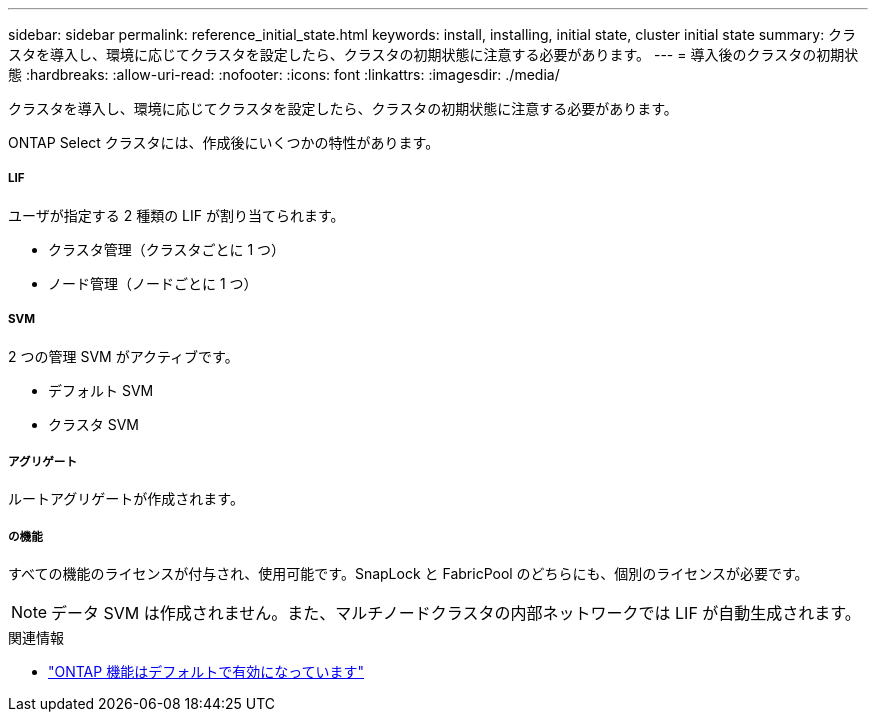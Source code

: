---
sidebar: sidebar 
permalink: reference_initial_state.html 
keywords: install, installing, initial state, cluster initial state 
summary: クラスタを導入し、環境に応じてクラスタを設定したら、クラスタの初期状態に注意する必要があります。 
---
= 導入後のクラスタの初期状態
:hardbreaks:
:allow-uri-read: 
:nofooter: 
:icons: font
:linkattrs: 
:imagesdir: ./media/


[role="lead"]
クラスタを導入し、環境に応じてクラスタを設定したら、クラスタの初期状態に注意する必要があります。

ONTAP Select クラスタには、作成後にいくつかの特性があります。



===== LIF

ユーザが指定する 2 種類の LIF が割り当てられます。

* クラスタ管理（クラスタごとに 1 つ）
* ノード管理（ノードごとに 1 つ）




===== SVM

2 つの管理 SVM がアクティブです。

* デフォルト SVM
* クラスタ SVM




===== アグリゲート

ルートアグリゲートが作成されます。



===== の機能

すべての機能のライセンスが付与され、使用可能です。SnapLock と FabricPool のどちらにも、個別のライセンスが必要です。


NOTE: データ SVM は作成されません。また、マルチノードクラスタの内部ネットワークでは LIF が自動生成されます。

.関連情報
* link:reference_lic_ontap_features.html["ONTAP 機能はデフォルトで有効になっています"]

